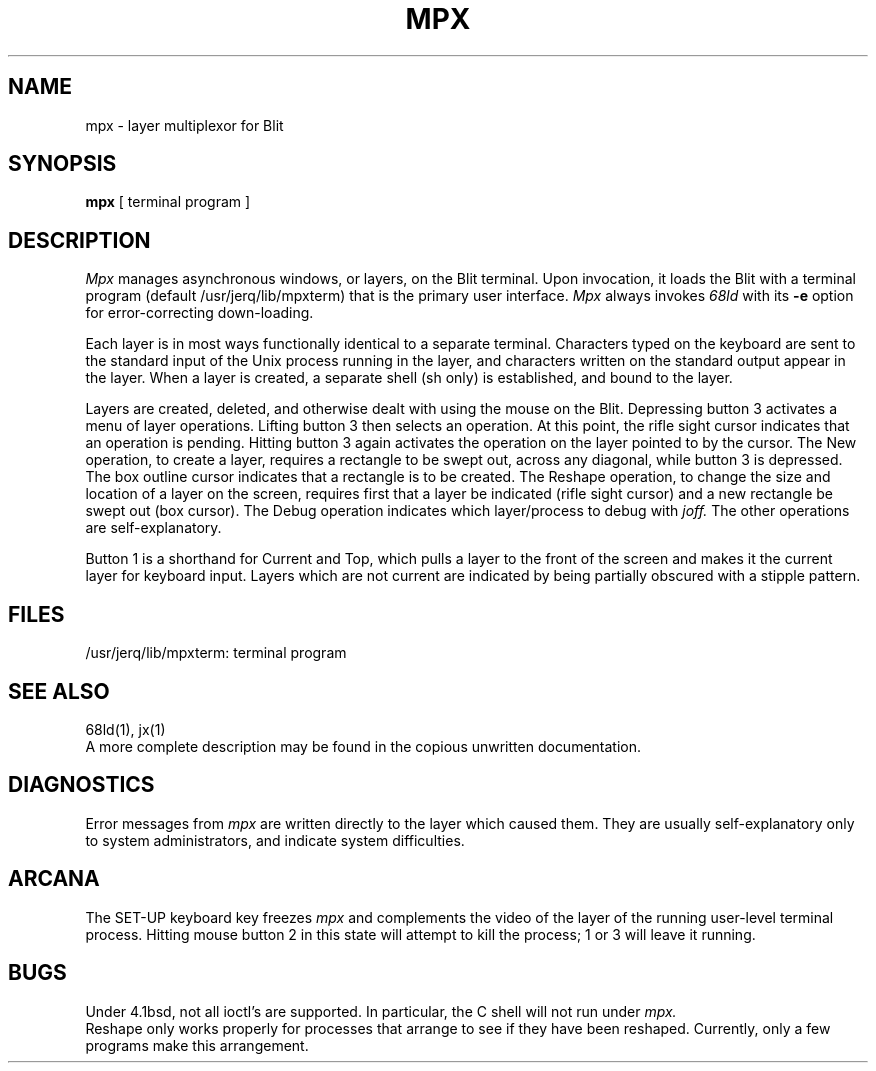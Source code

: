.TH MPX 1 Blit
.SH NAME
mpx \- layer multiplexor for Blit
.SH SYNOPSIS
.B mpx
[
terminal program
]
.SH DESCRIPTION
.I Mpx
manages asynchronous windows, or layers, on the Blit terminal.
Upon invocation, it loads the Blit with a terminal program
(default /usr/jerq/lib/mpxterm) that is
the primary user interface.
.I Mpx
always invokes
.I 68ld
with its
.B \-e
option for error-correcting down-loading.
.PP
Each layer is in most ways functionally identical to a separate terminal.
Characters typed on the keyboard are sent to the standard input of
the Unix process running in the layer, and characters written on the
standard output appear in the layer.
When a layer is created, a separate shell (sh only)
is established, and bound to the layer.
.PP
Layers are created, deleted, and otherwise dealt with using the mouse on the Blit.
Depressing button 3 activates a menu of layer operations.
Lifting button 3 then selects an operation.
At this point, the rifle sight cursor indicates that an operation is pending.
Hitting button 3 again activates the operation on the layer pointed to by the cursor.
The New operation, to create a layer,
requires a rectangle to be swept out,
across any diagonal, while button 3 is depressed.
The box outline cursor indicates that a rectangle is to be created.
The Reshape operation, to change the size and location of a layer on the screen,
requires first that a layer be indicated (rifle sight cursor) and a new rectangle
be swept out (box cursor).
The Debug operation indicates which layer/process to debug with
.I joff.
The other operations are self-explanatory.
.PP
Button 1 is a shorthand for Current and Top, which pulls a layer to the front
of the screen and makes it the current layer for keyboard input.
Layers which are not current are indicated by being partially obscured
with a stipple pattern.
.SH FILES
/usr/jerq/lib/mpxterm: terminal program
.SH SEE ALSO
68ld(1), jx(1)
.br
A more complete description may be found in the copious unwritten documentation.
.SH DIAGNOSTICS
Error messages from
.I mpx
are written directly to the layer which caused them.
They are usually self-explanatory only to system administrators,
and indicate system difficulties.
.SH ARCANA
The SET-UP keyboard key freezes
.I mpx
and complements the video of the layer of the running user-level terminal process.
Hitting mouse button 2 in this state will attempt to kill the process;
1 or 3 will leave it running.
.SH BUGS
Under 4.1bsd,
not all ioctl's are supported.  In particular, the C shell
will not run under
.I mpx.
.br
Reshape only works properly for processes that arrange to see if they have
been reshaped.  Currently, only a few programs
make this arrangement.
